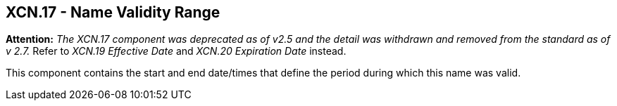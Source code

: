 == XCN.17 - Name Validity Range

*Attention:* _The XCN.17 component was deprecated as of v2.5 and the detail was withdrawn and removed from the standard as of v 2.7._ Refer to _XCN.19 Effective Date_ and _XCN.20 Expiration Date_ instead.

This component contains the start and end date/times that define the period during which this name was valid.

